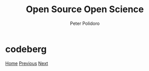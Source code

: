 #+title: Open Source Open Science
#+AUTHOR: Peter Polidoro
#+EMAIL: peter@polidoro.io

* codeberg

#+attr_html: :width 640px
#+ATTR_HTML: :align center
[[./wireviz.org][file:img/codeberg.png]]


[[./index.org][Home]] [[./guix.org][Previous]] [[./wireviz.org][Next]]


